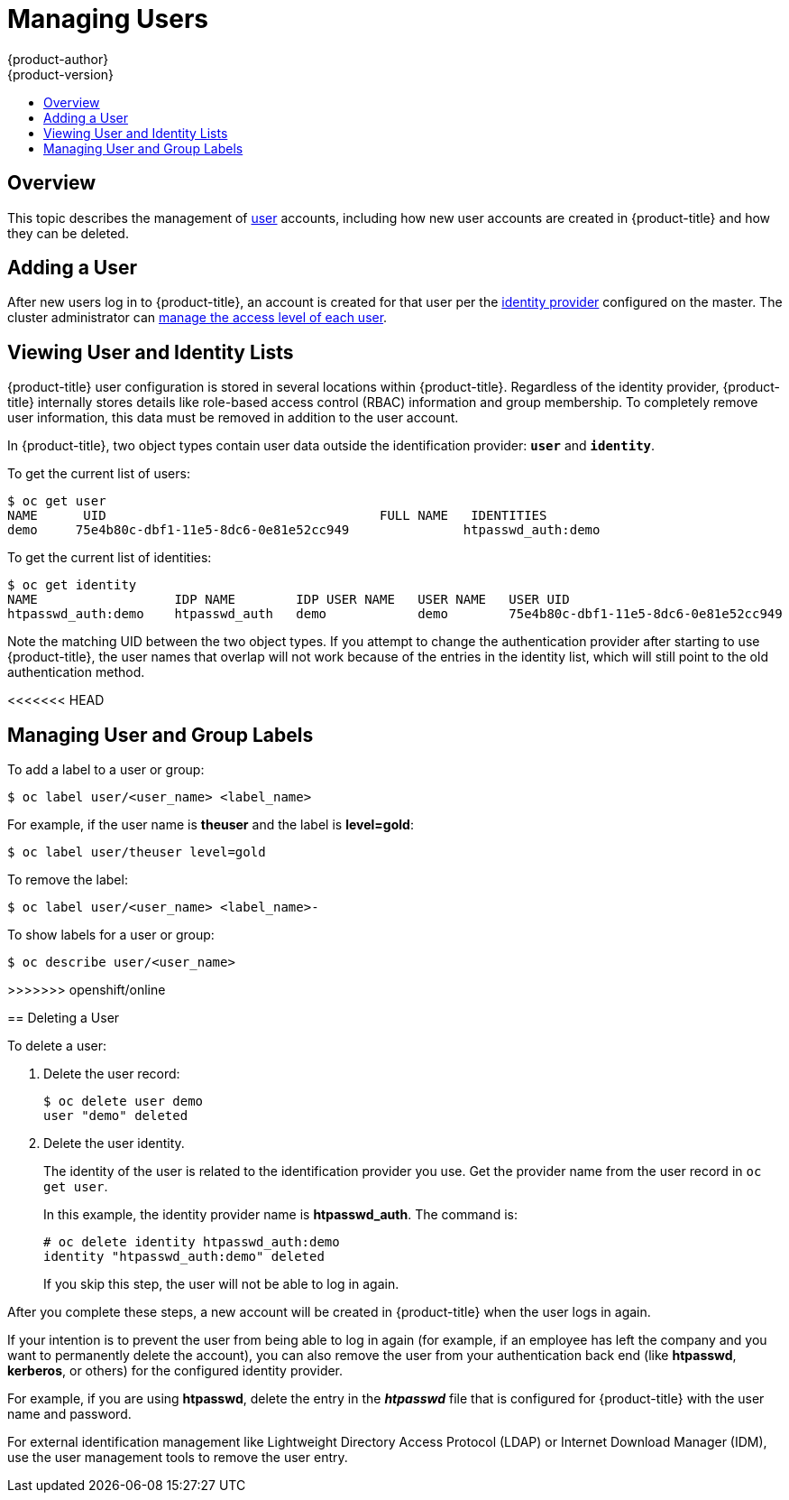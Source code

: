 [[admin-guide-manage-users]]
= Managing Users
{product-author}
{product-version}
:data-uri:
:icons:
:experimental:
:toc: macro
:toc-title:
:prewrap!:

toc::[]

[[managing-users-overview]]
== Overview

This topic describes the management of
xref:../architecture/core_concepts/projects_and_users.adoc#architecture-core-concepts-projects-and-users[user] accounts,
including how new user accounts are created in {product-title} and how they can
be deleted.

[[managing-users-adding-a-user]]
== Adding a User

After new users log in to {product-title}, an account is created for that user
per the xref:../install_config/configuring_authentication.adoc#identity-providers[identity
provider] configured on the master. The cluster administrator can
xref:../admin_guide/manage_authorization_policy.adoc#admin-guide-manage-authorization-policy[manage the access level of
each user].


[[managing-users-viewing-user-and-identity-lists]]
== Viewing User and Identity Lists

{product-title} user configuration is stored in several locations within
{product-title}. Regardless of the identity provider, {product-title} internally
stores details like role-based access control (RBAC) information and group
membership. To completely remove user information, this data must be removed in
addition to the user account.

In {product-title}, two object types contain user data outside the
identification provider: `*user*` and `*identity*`.

To get the current list of users:

====
----
$ oc get user
NAME      UID                                    FULL NAME   IDENTITIES
demo     75e4b80c-dbf1-11e5-8dc6-0e81e52cc949               htpasswd_auth:demo
----
====

To get the current list of identities:

====
----
$ oc get identity
NAME                  IDP NAME        IDP USER NAME   USER NAME   USER UID
htpasswd_auth:demo    htpasswd_auth   demo            demo        75e4b80c-dbf1-11e5-8dc6-0e81e52cc949
----
====

Note the matching UID between the two object types. If you attempt to change the
authentication provider after starting to use {product-title}, the user names
that overlap will not work because of the entries in the identity list, which
will still point to the old authentication method.

<<<<<<< HEAD
[[managing-users-managing-user-and-group-labels]]
== Managing User and Group Labels

To add a label to a user or group:

----
$ oc label user/<user_name> <label_name>
----

For example, if the user name is *theuser* and the label is *level=gold*:

----
$ oc label user/theuser level=gold
----

To remove the label:

----
$ oc label user/<user_name> <label_name>-
----

To show labels for a user or group:

----
$ oc describe user/<user_name>
----

=======
>>>>>>> openshift/online
[[managing-users-deleting-a-user]]
== Deleting a User

To delete a user:

. Delete the user record:
+
====
----
$ oc delete user demo
user "demo" deleted
----
====
+
. Delete the user identity.
+
The identity of the user is related to the identification provider you use. Get
the provider name from the user record in `oc get user`.
+
In this example, the identity provider name is *htpasswd_auth*. The command is:
+
====
----
# oc delete identity htpasswd_auth:demo
identity "htpasswd_auth:demo" deleted
----
====
+
If you skip this step, the user will not be able to log in again.

After you complete these steps, a new account will be created in {product-title}
when the user logs in again.

If your intention is to prevent the user from being able to log in again (for
example, if an employee has left the company and you want to permanently delete
the account), you can also remove the user from your authentication back end
(like *htpasswd*, *kerberos*, or others) for the configured identity
provider.

For example, if you are using *htpasswd*, delete the entry in the *_htpasswd_*
file that is configured for {product-title} with the user name and password.

For external identification management like Lightweight Directory Access
Protocol (LDAP) or Internet Download Manager (IDM), use the user management
tools to remove the user entry.
